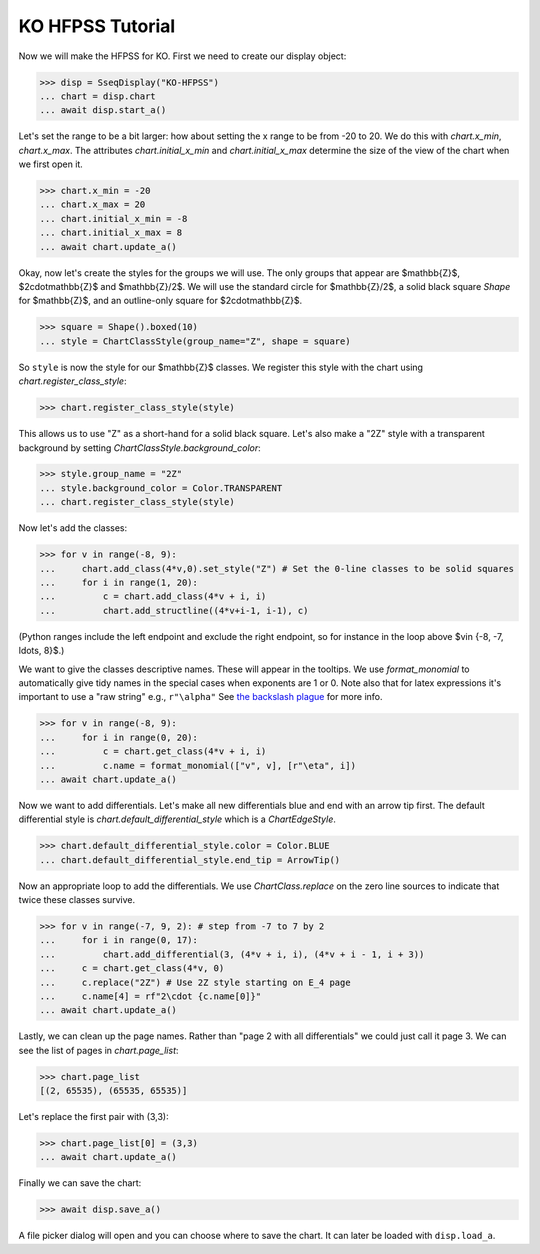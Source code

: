KO HFPSS Tutorial
=================

Now we will make the HFPSS for KO. First we need to create our display object:

>>> disp = SseqDisplay("KO-HFPSS")
... chart = disp.chart
... await disp.start_a()

Let's set the range to be a bit larger: how about setting the x range to be from -20 to 20.
We do this with `chart.x_min`, `chart.x_max`. The attributes `chart.initial_x_min` and `chart.initial_x_max` determine
the size of the view of the chart when we first open it.

>>> chart.x_min = -20
... chart.x_max = 20
... chart.initial_x_min = -8
... chart.initial_x_max = 8
... await chart.update_a()

Okay, now let's create the styles for the groups we will use. The only groups that appear are $\mathbb{Z}$, $2\cdot\mathbb{Z}$ and $\mathbb{Z}/2$.
We will use the standard circle for $\mathbb{Z}/2$, a solid black square `Shape` for $\mathbb{Z}$, and an outline-only square for $2\cdot\mathbb{Z}$.

>>> square = Shape().boxed(10)
... style = ChartClassStyle(group_name="Z", shape = square)

So ``style`` is now the style for our $\mathbb{Z}$ classes. We register this style with the chart using `chart.register_class_style`:

>>> chart.register_class_style(style)

This allows us to use "Z" as a short-hand for a solid black square. 
Let's also make a "2Z" style with a transparent background by setting `ChartClassStyle.background_color`:

>>> style.group_name = "2Z"
... style.background_color = Color.TRANSPARENT
... chart.register_class_style(style)

Now let's add the classes:

>>> for v in range(-8, 9):
...     chart.add_class(4*v,0).set_style("Z") # Set the 0-line classes to be solid squares
...     for i in range(1, 20):
...         c = chart.add_class(4*v + i, i)
...         chart.add_structline((4*v+i-1, i-1), c)

(Python ranges include the left endpoint and exclude the right endpoint, so for instance in the loop above $v\in \{-8, -7, \ldots, 8\}$.)

We want to give the classes descriptive names. These will appear in the tooltips. We use 
`format_monomial` to automatically give tidy names in the special cases when exponents are 1 or 0.
Note also that for latex expressions it's important to use a "raw string" e.g., ``r"\alpha"``
See `the backslash plague <https://docs.python.org/3/howto/regex.html#the-backslash-plague>`_ for more info.

>>> for v in range(-8, 9):
...     for i in range(0, 20):
...         c = chart.get_class(4*v + i, i)
...         c.name = format_monomial(["v", v], [r"\eta", i])
... await chart.update_a()

Now we want to add differentials. Let's make all new differentials blue and end with an arrow tip first.
The default differential style is `chart.default_differential_style` which is a `ChartEdgeStyle`. 

>>> chart.default_differential_style.color = Color.BLUE
... chart.default_differential_style.end_tip = ArrowTip()

Now an appropriate loop to add the differentials. We use `ChartClass.replace` on the zero line sources to indicate
that twice these classes survive.

>>> for v in range(-7, 9, 2): # step from -7 to 7 by 2
...     for i in range(0, 17):
...         chart.add_differential(3, (4*v + i, i), (4*v + i - 1, i + 3))
...     c = chart.get_class(4*v, 0)
...     c.replace("2Z") # Use 2Z style starting on E_4 page
...     c.name[4] = rf"2\cdot {c.name[0]}"
... await chart.update_a()

Lastly, we can clean up the page names. Rather than "page 2 with all differentials" we could just call it page 3.
We can see the list of pages in `chart.page_list`:

>>> chart.page_list
[(2, 65535), (65535, 65535)]

Let's replace the first pair with (3,3):

>>> chart.page_list[0] = (3,3)
... await chart.update_a()

Finally we can save the chart:

>>> await disp.save_a()

A file picker dialog will open and you can choose where to save the chart. It can later be loaded with ``disp.load_a``.